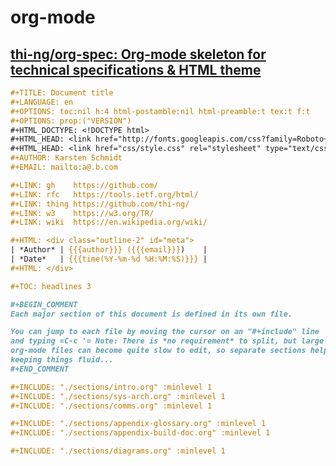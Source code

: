 * org-mode
** [[https://github.com/thi-ng/org-spec][thi-ng/org-spec: Org-mode skeleton for technical specifications & HTML theme]]
   #+BEGIN_SRC org
     ,#+TITLE: Document title
     ,#+LANGUAGE: en
     ,#+OPTIONS: toc:nil h:4 html-postamble:nil html-preamble:t tex:t f:t
     ,#+OPTIONS: prop:("VERSION")
     ,#+HTML_DOCTYPE: <!DOCTYPE html>
     ,#+HTML_HEAD: <link href="http://fonts.googleapis.com/css?family=Roboto+Slab:400,700|Inconsolata:400,700" rel="stylesheet" type="text/css" />
     ,#+HTML_HEAD: <link href="css/style.css" rel="stylesheet" type="text/css" />
     ,#+AUTHOR: Karsten Schmidt
     ,#+EMAIL: mailto:a@.b.com

     ,#+LINK: gh    https://github.com/
     ,#+LINK: rfc   https://tools.ietf.org/html/
     ,#+LINK: thing https://github.com/thi-ng/
     ,#+LINK: w3    https://w3.org/TR/
     ,#+LINK: wiki  https://en.wikipedia.org/wiki/

     ,#+HTML: <div class="outline-2" id="meta">
     | *Author* | {{{author}}} ({{{email}}})    |
     | *Date*   | {{{time(%Y-%m-%d %H:%M:%S)}}} |
     ,#+HTML: </div>

     ,#+TOC: headlines 3

     ,#+BEGIN_COMMENT
     Each major section of this document is defined in its own file.

     You can jump to each file by moving the cursor on an "#+include" line
     and typing =C-c '= Note: There is *no requirement* to split, but large
     org-mode files can become quite slow to edit, so separate sections help
     keeping things fluid...
     ,#+END_COMMENT

     ,#+INCLUDE: "./sections/intro.org" :minlevel 1
     ,#+INCLUDE: "./sections/sys-arch.org" :minlevel 1
     ,#+INCLUDE: "./sections/comms.org" :minlevel 1

     ,#+INCLUDE: "./sections/appendix-glossary.org" :minlevel 1
     ,#+INCLUDE: "./sections/appendix-build-doc.org" :minlevel 1

     ,#+INCLUDE: "./sections/diagrams.org" :minlevel 1
   #+END_SRC
